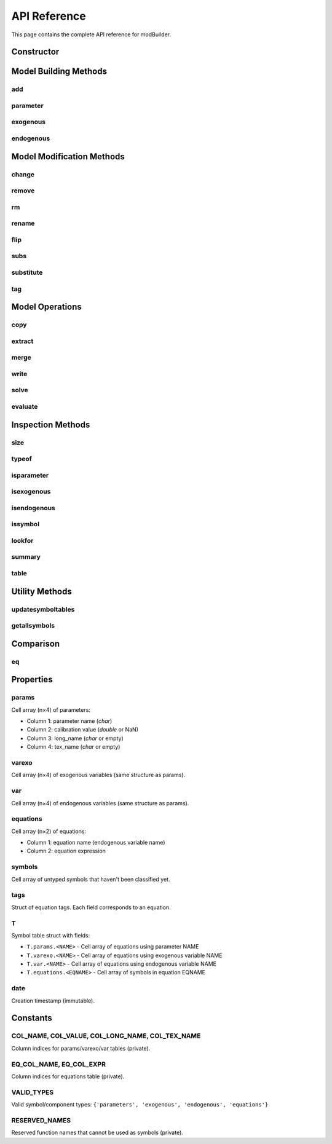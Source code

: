 API Reference
=============

This page contains the complete API reference for modBuilder.

Constructor
-----------

.. function:: modBuilder()

   Create a new modBuilder object.

   **Returns:**
      A new modBuilder object with empty model

   **Example:**

   .. code-block:: matlab

      m = modBuilder();

Model Building Methods
----------------------

add
~~~

.. function:: add(o, varname, equation, varargin)

   Add an equation to the model and associate an endogenous variable.

   **Parameters:**
      * **varname** (*char*) - Name of the endogenous variable
      * **equation** (*char*) - Equation expression
      * **varargin** (*cell*) - Index values for implicit loops (optional)

   **Returns:**
      Updated modBuilder object

   **Examples:**

   .. code-block:: matlab

      % Simple equation
      m.add('c', 'c = w*h');

      % Equation with lags and leads
      m.add('k', 'k = (1-delta)*k(-1) + i');

      % With implicit loops
      m.add('x_$1', 'x_$1 = alpha_$1 * y', {1, 2, 3});

parameter
~~~~~~~~~

.. function:: parameter(o, pname, varargin)

   Declare or calibrate a parameter.

   **Parameters:**
      * **pname** (*char*) - Parameter name
      * **pvalue** (*double*, optional) - Parameter value (default: NaN)
      * **long_name** (*char*, optional) - Long description
      * **texname** (*char*, optional) - TeX representation

   **Returns:**
      Updated modBuilder object

   **Examples:**

   .. code-block:: matlab

      % Calibrate a parameter
      m.parameter('alpha', 0.33);

      % Uncalibrated parameter
      m.parameter('beta');

      % With metadata
      m.parameter('rho', 0.95, 'long_name', 'Persistence', 'texname', '\rho');

      % Implicit loops
      m.parameter('gamma_$1', 0.5, {1, 2, 3});

exogenous
~~~~~~~~~

.. function:: exogenous(o, xname, varargin)

   Declare or set default value for an exogenous variable.

   **Parameters:**
      * **xname** (*char*) - Exogenous variable name
      * **xvalue** (*double*, optional) - Default value (default: NaN)
      * **long_name** (*char*, optional) - Long description
      * **texname** (*char*, optional) - TeX representation

   **Returns:**
      Updated modBuilder object

   **Examples:**

   .. code-block:: matlab

      % With default value
      m.exogenous('epsilon', 0);

      % Without value
      m.exogenous('u');

      % With metadata
      m.exogenous('e', 0, 'long_name', 'Technology shock', 'texname', '\varepsilon');

endogenous
~~~~~~~~~~

.. function:: endogenous(o, ename, evalue, varargin)

   Declare or set default value for an endogenous variable.

   **Parameters:**
      * **ename** (*char*) - Endogenous variable name
      * **evalue** (*double*, optional) - Steady state value (default: NaN)
      * **long_name** (*char*, optional) - Long description
      * **texname** (*char*, optional) - TeX representation

   **Returns:**
      Updated modBuilder object

   **Note:**
      Endogenous variables are usually created automatically when adding equations.

Model Modification Methods
---------------------------

change
~~~~~~

.. function:: change(o, varname, equation)

   Replace an existing equation in the model.

   **Parameters:**
      * **varname** (*char*) - Name of the endogenous variable (equation name)
      * **equation** (*char*) - New equation expression

   **Returns:**
      Updated modBuilder object

   **Example:**

   .. code-block:: matlab

      m.change('c', 'c = alpha*k + w*h');

remove
~~~~~~

.. function:: remove(o, eqname)

   Remove an equation from the model.

   **Parameters:**
      * **eqname** (*char*) - Name of the equation to remove

   **Returns:**
      Updated modBuilder object

   **Note:**
      Also removes the associated endogenous variable and any parameters/exogenous
      variables that don't appear elsewhere.

   **Example:**

   .. code-block:: matlab

      m.remove('c');

rm
~~

.. function:: rm(o, varargin)

   Remove multiple equations from the model.

   **Parameters:**
      * **varargin** (*char*) - Names of equations to remove

   **Returns:**
      Updated modBuilder object

   **Example:**

   .. code-block:: matlab

      m.rm('c', 'y', 'k');

rename
~~~~~~

.. function:: rename(o, oldsymbol, newsymbol)

   Rename a symbol throughout the model.

   **Parameters:**
      * **oldsymbol** (*char*) - Current symbol name
      * **newsymbol** (*char*) - New symbol name

   **Returns:**
      Updated modBuilder object

   **Example:**

   .. code-block:: matlab

      m.rename('alpha', 'beta');
      m.rename('c', 'consumption');

flip
~~~~

.. function:: flip(o, varname, varexoname)

   Exchange an endogenous and exogenous variable.

   **Parameters:**
      * **varname** (*char*) - Endogenous variable name
      * **varexoname** (*char*) - Exogenous variable name

   **Returns:**
      Updated modBuilder object

   **Example:**

   .. code-block:: matlab

      m.flip('y', 'epsilon');

subs
~~~~

.. function:: subs(o, expr1, expr2, eqname)

   Substitute expression in an equation using string replacement.

   **Parameters:**
      * **expr1** (*char*) - Expression to find
      * **expr2** (*char*) - Expression to replace with
      * **eqname** (*char*, optional) - Equation name (if omitted, applies to all)

   **Returns:**
      Updated modBuilder object

substitute
~~~~~~~~~~

.. function:: substitute(o, expr1, expr2, eqname)

   Substitute expression in an equation using regular expressions.

   **Parameters:**
      * **expr1** (*char*) - Regular expression pattern to find
      * **expr2** (*char*) - Replacement expression
      * **eqname** (*char*, optional) - Equation name (if omitted, applies to all)

   **Returns:**
      Updated modBuilder object

tag
~~~

.. function:: tag(o, eqname, tagname, value)

   Add a tag to an equation.

   **Parameters:**
      * **eqname** (*char*) - Equation name
      * **tagname** (*char*) - Tag name
      * **value** (*char*) - Tag value

   **Returns:**
      Updated modBuilder object

   **Note:**
      Cannot change the 'name' tag. Use ``rename`` instead.

Model Operations
----------------

copy
~~~~

.. function:: copy(o)

   Create a deep copy of the modBuilder object.

   **Returns:**
      Independent copy with same content

   **Example:**

   .. code-block:: matlab

      m2 = m.copy();
      m2.change('c', 'c = beta*k');  % m is unchanged

extract
~~~~~~~

.. function:: extract(o, varargin)

   Extract a subset of equations to create a new submodel.

   **Parameters:**
      * **varargin** (*char*) - Equation names to extract

   **Returns:**
      New modBuilder object containing only specified equations

   **Example:**

   .. code-block:: matlab

      submodel = m.extract('c', 'y');

merge
~~~~~

.. function:: merge(o, p)

   Merge two models into a single larger model.

   **Parameters:**
      * **p** (*modBuilder*) - Second model to merge

   **Returns:**
      New merged modBuilder object

   **Note:**
      Models cannot share endogenous variables.

   **Example:**

   .. code-block:: matlab

      full_model = m1.merge(m2);

write
~~~~~

.. function:: write(o, basename)

   Write model to a Dynare .mod file.

   **Parameters:**
      * **basename** (*char*) - File name without extension

   **Example:**

   .. code-block:: matlab

      m.write('my_model');  % Creates my_model.mod

solve
~~~~~

.. function:: solve(o, eqname, sname, sinit)

   Solve an equation for a specific symbol.

   **Parameters:**
      * **eqname** (*char*) - Equation name
      * **sname** (*char*) - Symbol to solve for
      * **sinit** (*double*) - Initial guess

   **Returns:**
      Updated modBuilder object with solved value

evaluate
~~~~~~~~

.. function:: evaluate(o, eqname, printflag)

   Evaluate an equation using current calibration.

   **Parameters:**
      * **eqname** (*char*) - Equation name
      * **printflag** (*logical*, optional) - Whether to print result (default: true)

   **Returns:**
      Evaluated equation result

Inspection Methods
------------------

size
~~~~

.. function:: size(o, type)

   Return the number of elements of a specific type.

   **Parameters:**
      * **type** (*char*) - One of 'parameters', 'exogenous', 'endogenous', 'equations'

   **Returns:**
      Integer count

   **Example:**

   .. code-block:: matlab

      n = m.size('parameters');

typeof
~~~~~~

.. function:: typeof(o, name)

   Return the type of a symbol.

   **Parameters:**
      * **name** (*char*) - Symbol name

   **Returns:**
      * **type** (*char*) - 'parameter', 'exogenous', or 'endogenous'
      * **id** (*logical*) - Position in respective array

   **Example:**

   .. code-block:: matlab

      [type, id] = typeof(m, 'alpha');

isparameter
~~~~~~~~~~~

.. function:: isparameter(o, name)

   Check if a symbol is a parameter.

   **Parameters:**
      * **name** (*char*) - Symbol name

   **Returns:**
      Logical true/false

isexogenous
~~~~~~~~~~~

.. function:: isexogenous(o, name)

   Check if a symbol is an exogenous variable.

   **Parameters:**
      * **name** (*char*) - Symbol name

   **Returns:**
      Logical true/false

isendogenous
~~~~~~~~~~~~

.. function:: isendogenous(o, name)

   Check if a symbol is an endogenous variable.

   **Parameters:**
      * **name** (*char*) - Symbol name

   **Returns:**
      Logical true/false

issymbol
~~~~~~~~

.. function:: issymbol(o, name)

   Check if a name is any type of symbol.

   **Parameters:**
      * **name** (*char*) - Symbol name

   **Returns:**
      Logical true/false

lookfor
~~~~~~~

.. function:: lookfor(o, name)

   Print all equations where a symbol appears.

   **Parameters:**
      * **name** (*char*) - Symbol name

   **Example:**

   .. code-block:: matlab

      m.lookfor('alpha');

summary
~~~~~~~

.. function:: summary(o)

   Display a formatted summary of the model.

   **Returns:**
      Updated modBuilder object

   **Example:**

   .. code-block:: matlab

      m.summary();

table
~~~~~

.. function:: table(o, type)

   Convert params/varexo/var to MATLAB table for easier viewing.

   **Parameters:**
      * **type** (*char*) - 'parameters', 'exogenous', or 'endogenous'

   **Returns:**
      MATLAB table with columns: Name, Value, LongName, TeXName

   **Example:**

   .. code-block:: matlab

      param_table = m.table('parameters');
      disp(param_table);

Utility Methods
---------------

updatesymboltables
~~~~~~~~~~~~~~~~~~

.. function:: updatesymboltables(o)

   Update all symbol table mappings.

   **Returns:**
      Updated modBuilder object

   **Note:**
      Called automatically by most methods, but may need manual call after
      direct property modifications.

getallsymbols
~~~~~~~~~~~~~

.. function:: getallsymbols(o)

   Get list of all symbols in the model.

   **Returns:**
      Cell array of symbol names

Comparison
----------

eq
~~

.. function:: eq(o, p)

   Compare two modBuilder objects for equality.

   **Parameters:**
      * **p** (*modBuilder*) - Object to compare with

   **Returns:**
      Logical true if equal, false otherwise

Properties
----------

params
~~~~~~

Cell array (n×4) of parameters:

* Column 1: parameter name (*char*)
* Column 2: calibration value (*double* or NaN)
* Column 3: long_name (*char* or empty)
* Column 4: tex_name (*char* or empty)

varexo
~~~~~~

Cell array (n×4) of exogenous variables (same structure as params).

var
~~~

Cell array (n×4) of endogenous variables (same structure as params).

equations
~~~~~~~~~

Cell array (n×2) of equations:

* Column 1: equation name (endogenous variable name)
* Column 2: equation expression

symbols
~~~~~~~

Cell array of untyped symbols that haven't been classified yet.

tags
~~~~

Struct of equation tags. Each field corresponds to an equation.

T
~

Symbol table struct with fields:

* ``T.params.<NAME>`` - Cell array of equations using parameter NAME
* ``T.varexo.<NAME>`` - Cell array of equations using exogenous variable NAME
* ``T.var.<NAME>`` - Cell array of equations using endogenous variable NAME
* ``T.equations.<EQNAME>`` - Cell array of symbols in equation EQNAME

date
~~~~

Creation timestamp (immutable).

Constants
---------

COL_NAME, COL_VALUE, COL_LONG_NAME, COL_TEX_NAME
~~~~~~~~~~~~~~~~~~~~~~~~~~~~~~~~~~~~~~~~~~~~~~~~~

Column indices for params/varexo/var tables (private).

EQ_COL_NAME, EQ_COL_EXPR
~~~~~~~~~~~~~~~~~~~~~~~~~

Column indices for equations table (private).

VALID_TYPES
~~~~~~~~~~~

Valid symbol/component types: ``{'parameters', 'exogenous', 'endogenous', 'equations'}``

RESERVED_NAMES
~~~~~~~~~~~~~~

Reserved function names that cannot be used as symbols (private).
